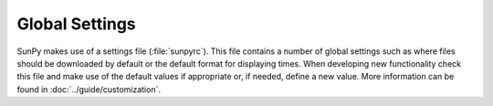 .. _config:

***************
Global Settings
***************

SunPy makes use of a settings file (:file:`sunpyrc`).
This file contains a number of global settings such as where files should be downloaded by default or the default format for displaying times.
When developing new functionality check this file and make use of the default values if appropriate or, if needed, define a new value.
More information can be found in :doc:`../guide/customization`.
